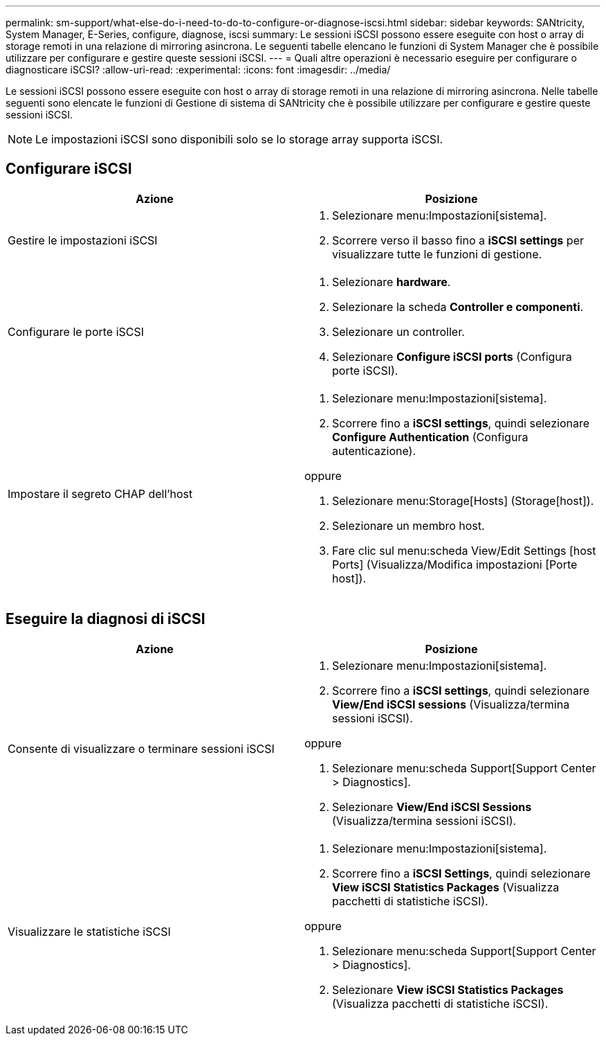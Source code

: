 ---
permalink: sm-support/what-else-do-i-need-to-do-to-configure-or-diagnose-iscsi.html 
sidebar: sidebar 
keywords: SANtricity, System Manager, E-Series, configure, diagnose, iscsi 
summary: Le sessioni iSCSI possono essere eseguite con host o array di storage remoti in una relazione di mirroring asincrona. Le seguenti tabelle elencano le funzioni di System Manager che è possibile utilizzare per configurare e gestire queste sessioni iSCSI. 
---
= Quali altre operazioni è necessario eseguire per configurare o diagnosticare iSCSI?
:allow-uri-read: 
:experimental: 
:icons: font
:imagesdir: ../media/


[role="lead"]
Le sessioni iSCSI possono essere eseguite con host o array di storage remoti in una relazione di mirroring asincrona. Nelle tabelle seguenti sono elencate le funzioni di Gestione di sistema di SANtricity che è possibile utilizzare per configurare e gestire queste sessioni iSCSI.

[NOTE]
====
Le impostazioni iSCSI sono disponibili solo se lo storage array supporta iSCSI.

====


== Configurare iSCSI

[cols="1a,1a"]
|===
| Azione | Posizione 


 a| 
Gestire le impostazioni iSCSI
 a| 
. Selezionare menu:Impostazioni[sistema].
. Scorrere verso il basso fino a *iSCSI settings* per visualizzare tutte le funzioni di gestione.




 a| 
Configurare le porte iSCSI
 a| 
. Selezionare *hardware*.
. Selezionare la scheda *Controller e componenti*.
. Selezionare un controller.
. Selezionare *Configure iSCSI ports* (Configura porte iSCSI).




 a| 
Impostare il segreto CHAP dell'host
 a| 
. Selezionare menu:Impostazioni[sistema].
. Scorrere fino a *iSCSI settings*, quindi selezionare *Configure Authentication* (Configura autenticazione).


oppure

. Selezionare menu:Storage[Hosts] (Storage[host]).
. Selezionare un membro host.
. Fare clic sul menu:scheda View/Edit Settings [host Ports] (Visualizza/Modifica impostazioni [Porte host]).


|===


== Eseguire la diagnosi di iSCSI

[cols="1a,1a"]
|===
| Azione | Posizione 


 a| 
Consente di visualizzare o terminare sessioni iSCSI
 a| 
. Selezionare menu:Impostazioni[sistema].
. Scorrere fino a *iSCSI settings*, quindi selezionare *View/End iSCSI sessions* (Visualizza/termina sessioni iSCSI).


oppure

. Selezionare menu:scheda Support[Support Center > Diagnostics].
. Selezionare *View/End iSCSI Sessions* (Visualizza/termina sessioni iSCSI).




 a| 
Visualizzare le statistiche iSCSI
 a| 
. Selezionare menu:Impostazioni[sistema].
. Scorrere fino a *iSCSI Settings*, quindi selezionare *View iSCSI Statistics Packages* (Visualizza pacchetti di statistiche iSCSI).


oppure

. Selezionare menu:scheda Support[Support Center > Diagnostics].
. Selezionare *View iSCSI Statistics Packages* (Visualizza pacchetti di statistiche iSCSI).


|===